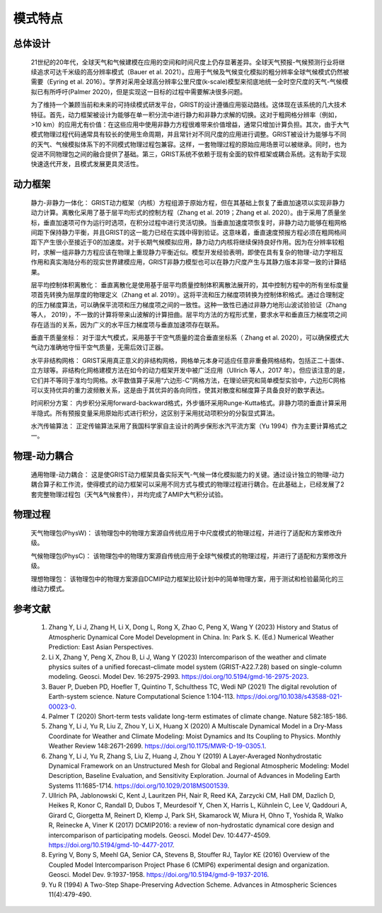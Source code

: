 模式特点
================
总体设计
----------------
  21世纪的20年代，全球天气和气候建模在应用的空间和时间尺度上仍存显著差异。全球天气预报-气候预测行业将继续追求可达千米级的高分辨率模式（Bauer et al. 2021）。应用于气候及气候变化模拟的粗分辨率全球气候模式仍然被需要（Eyring et al. 2016）。学界对采用全球高分辨率公里尺度(k-scale)模型来彻底地统一全时空尺度的天气-气候模拟已有所呼吁(Palmer 2020)，但是实现这一目标的过程中需要解决很多问题。

  为了维持一个兼顾当前和未来的可持续模式研发平台，GRIST的设计遵循应用驱动路线。这体现在该系统的几大技术特征。首先，动力框架被设计为能够在单一积分流中进行静力和非静力求解的切换。这对于粗网格分辨率（例如，>10 km）的应用尤有价值：在这些应用中使用非静力方程很难带来价值增益，通常只增加计算负担。其次，由于大气模式物理过程代码通常具有较长的使用生命周期，并且常针对不同尺度的应用进行调整。GRIST被设计为能够与不同的天气、气候模拟体系下的不同模式物理过程包兼容。这样，一套物理过程的原始应用场景可以被继承。同时，也为促进不同物理包之间的融合提供了基础。第三，GRIST系统不依赖于现有全面的软件框架或耦合系统。这有助于实现快速迭代开发，且模式发展更具灵活性。

动力框架
----------------
  静力-非静力一体化：
  GRIST动力框架（内核）方程组源于原始方程，但在其基础上恢复了垂直加速项以实现非静力动力计算。离散化采用了基于层平均形式的控制方程（Zhang et al. 2019；Zhang et al. 2020）。由于采用了质量坐标，垂直加速项可作为运行时选项，在积分过程中进行灵活切换。当垂直加速度项恢复时，非静力动力能够在粗网格间距下保持静力平衡，并且GRIST的这一能力已经在实践中得到验证。这意味着，垂直速度预报方程必须在粗网格间距下产生很小至接近于0的加速度。对于长期气候模拟应用，静力动力内核将继续保持良好作用。因为在分辨率较粗时，求解一组非静力方程应该在物理上重现静力平衡近似。模型开发经验表明，即使在具有复杂的物理-动力学相互作用和真实海陆分布的现实世界建模应用，GRIST非静力模型也可以在静力尺度产生与其静力版本非常一致的计算结果。

  层平均控制体积离散化：
  垂直离散化是使用基于层平均质量控制体积离散法展开的，其中控制方程中的所有坐标度量项首先转换为层厚度的物理定义（Zhang et al. 2019）。这将平流和压力梯度项转换为控制体积格式。通过合理制定的压力梯度算法，可以确保平流项和压力梯度项之间的一致性。这种一致性已通过非静力地形山波试验验证（Zhang 等人， 2019），不一致的计算将带来山波解的计算扭曲。层平均方法的方程形式里，要求水平和垂直压力梯度项之间存在适当的关系，因为广义的水平压力梯度项与垂直加速项存在联系。

  垂直干质量坐标：
  对于湿大气模式，采用基于干空气质量的混合垂直坐标系（ Zhang et al. 2020），可以确保模式大气动力准确地守恒干空气质量，无需后效订正器。

  水平非结构网格：
  GRIST采用真正意义的非结构网格，网格单元本身可适应任意非重叠网格结构，包括正二十面体、立方球等。非结构化网格建模方法在如今的动力框架开发中被广泛应用（Ullrich 等人，2017 年）。但应该注意的是，它们并不等同于准均匀网格。水平数值算子采用“六边形-C”网格方法，在理论研究和简单模型实验中，六边形C网格可以支持优异的重力波频散关系，这是由于其优异的各向同性，使其对散度和梯度算子具备良好的数学表达。

  时间积分方案：
  内步积分采用forward-backward格式，外步循环采用Runge-Kutta格式。非静力项的垂直计算采用半隐式。所有预报变量采用原始形式进行积分，这区别于采用扰动项积分的分裂显式算法。

  水汽传输算法：
  正定传输算法采用了我国科学家自主设计的两步保形水汽平流方案（Yu 1994）作为主要计算格式之一。

物理-动力耦合
----------------
   通用物理-动力耦合：
   这是使GRIST动力框架具备实际天气-气候一体化模拟能力的关键。通过设计独立的物理-动力耦合算子和工作流，使得模式的动力框架可以采用不同方式与模式的物理过程进行耦合。在此基础上，已经发展了2套完整物理过程包（天气&气候套件），并均完成了AMIP大气积分试验。

物理过程
----------------
   天气物理包(PhysW)：
   该物理包中的物理方案源自传统应用于中尺度模式的物理过程，并进行了适配和方案修改升级。

   气候物理包(PhysC)：
   该物理包中的物理方案源自传统应用于全球气候模式的物理过程，并进行了适配和方案修改升级。
   
   理想物理包：
   该物理包中的物理方案源自DCMIP动力框架比较计划中的简单物理方案，用于测试和检验最简化的三维动力模式。

参考文献
----------------
   1. Zhang Y, Li J, Zhang H, Li X, Dong L, Rong X, Zhao C, Peng X, Wang Y (2023) History and Status of Atmospheric Dynamical Core Model Development in China. In: Park S. K. (Ed.) Numerical Weather Prediction: East Asian Perspectives.   
   2. Li X, Zhang Y, Peng X, Zhou B, Li J, Wang Y (2023) Intercomparison of the weather and climate physics suites of a unified forecast–climate model system (GRIST-A22.7.28) based on single-column modeling. Geosci. Model Dev. 16:2975-2993. https://doi.org/10.5194/gmd-16-2975-2023.    
   3. Bauer P, Dueben PD, Hoefler T, Quintino T, Schulthess TC, Wedi NP (2021) The digital revolution of Earth-system science. Nature Computational Science 1:104-113. https://doi.org/10.1038/s43588-021-00023-0.   
   4. Palmer T (2020) Short-term tests validate long-term estimates of climate change. Nature 582:185-186.   
   5. Zhang Y, Li J, Yu R, Liu Z, Zhou Y, Li X, Huang X (2020) A Multiscale Dynamical Model in a Dry-Mass Coordinate for Weather and Climate Modeling: Moist Dynamics and Its Coupling to Physics. Monthly Weather Review 148:2671-2699. https://doi.org/10.1175/MWR-D-19-0305.1.   
   6. Zhang Y, Li J, Yu R, Zhang S, Liu Z, Huang J, Zhou Y (2019) A Layer-Averaged Nonhydrostatic Dynamical Framework on an Unstructured Mesh for Global and Regional Atmospheric Modeling: Model Description, Baseline Evaluation, and Sensitivity Exploration. Journal of Advances in Modeling Earth Systems 11:1685-1714. https://doi.org/10.1029/2018MS001539.   
   7. Ullrich PA, Jablonowski C, Kent J, Lauritzen PH, Nair R, Reed KA, Zarzycki CM, Hall DM, Dazlich D, Heikes R, Konor C, Randall D, Dubos T, Meurdesoif Y, Chen X, Harris L, Kühnlein C, Lee V, Qaddouri A, Girard C, Giorgetta M, Reinert D, Klemp J, Park SH, Skamarock W, Miura H, Ohno T, Yoshida R, Walko R, Reinecke A, Viner K (2017) DCMIP2016: a review of non-hydrostatic dynamical core design and intercomparison of participating models. Geosci. Model Dev. 10:4477-4509. https://doi.org/10.5194/gmd-10-4477-2017.   
   8. Eyring V, Bony S, Meehl GA, Senior CA, Stevens B, Stouffer RJ, Taylor KE (2016) Overview of the Coupled Model Intercomparison Project Phase 6 (CMIP6) experimental design and organization. Geosci. Model Dev. 9:1937-1958. https://doi.org/10.5194/gmd-9-1937-2016.  
   9. Yu R (1994) A Two-Step Shape-Preserving Advection Scheme. Advances in Atmospheric Sciences 11(4):479-490.  
